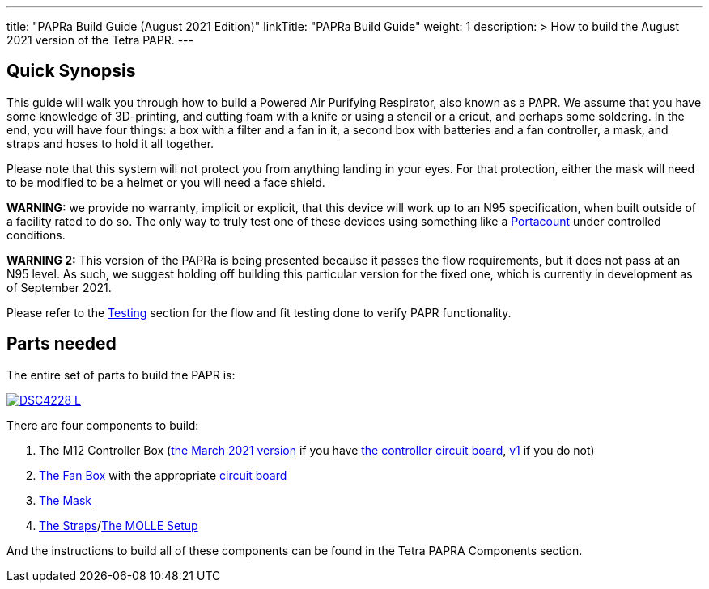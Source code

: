 

---
title: "PAPRa Build Guide (August 2021 Edition)"
linkTitle: "PAPRa Build Guide"
weight: 1
description: >
  How to build the August 2021 version of the Tetra PAPR.
---

== Quick Synopsis

This guide will walk you through how to build a Powered Air Purifying Respirator, also known as a PAPR.  We assume that you have some knowledge of 3D-printing, and cutting foam with a knife or using a stencil or a cricut, and perhaps some soldering.  In the end, you will have four things: a box with a filter and a fan in it, a second box with batteries and a fan controller, a mask, and straps and hoses to hold it all together. 

Please note that this system will not protect you from anything landing in your eyes.  For that protection, either the mask will need to be modified to be a helmet or you will need a face shield.

*WARNING:* we provide no warranty, implicit or explicit, that this device will work up to an N95 specification, when built outside of a facility rated to do so.  The only way to truly test one of these devices using something like a https://tsi.com/products/respirator-fit-testers/portacount-respirator-fit-tester-8038/[Portacount] under controlled conditions.

*WARNING 2:* This version of the PAPRa is being presented because it passes the flow requirements, but it does not pass at an N95 level.  As such, we suggest holding off building this particular version for the fixed one, which is currently in development as of September 2021.

Please refer to the link:testing-guide[Testing] section for the flow and fit testing done to verify PAPR functionality.

== Parts needed

The entire set of parts to build the PAPR is:

[link=https://photos.smugmug.com/Tetra-Testing/29-Aug-2021-Build-Party/i-3Nd7XS6/0/593e1e87/5K/_DSC4228-5K.jpg]
image::https://photos.smugmug.com/Tetra-Testing/29-Aug-2021-Build-Party/i-3Nd7XS6/0/593e1e87/L/_DSC4228-L.jpg[]

There are four components to build:

1.  The M12 Controller Box (link:m12[the March 2021 version] if you have link:m12-circuit[the controller circuit board], link:m12-v1[v1] if you do not)
2.  link:fan-box[The Fan Box] with the appropriate link:fan-box-circuits[circuit board]
3.  link:mask[The Mask]
4.  link:straps[The Straps]/link:molle[The MOLLE Setup]

And the instructions to build all of these components can be found in the Tetra PAPRA Components section.

